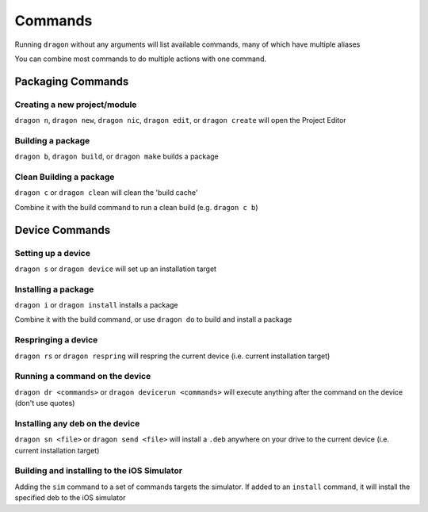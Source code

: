 Commands
---------------------

Running ``dragon`` without any arguments will list available commands, many of which have multiple aliases

You can combine most commands to do multiple actions with one command.


Packaging Commands
=====================

Creating a new project/module
*********************

``dragon n``, ``dragon new``, ``dragon nic``, ``dragon edit``, or ``dragon create`` will open the Project Editor


Building a package
*********************

``dragon b``, ``dragon build``, or ``dragon make`` builds a package


Clean Building a package
*********************

``dragon c`` or ``dragon clean`` will clean the 'build cache'

Combine it with the build command to run a clean build (e.g. ``dragon c b``)


Device Commands
=====================

Setting up a device
*********************

``dragon s`` or ``dragon device`` will set up an installation target


Installing a package
*********************

``dragon i`` or ``dragon install`` installs a package

Combine it with the build command, or use ``dragon do`` to build and install a package

Respringing a device
*********************

``dragon rs`` or ``dragon respring`` will respring the current device (i.e. current installation target)


Running a command on the device
*********************
``dragon dr <commands>`` or ``dragon devicerun <commands>`` will execute anything after the command on the device (don't use quotes)


Installing any deb on the device
*********************

``dragon sn <file>`` or ``dragon send <file>`` will install a ``.deb`` anywhere on your drive to the current device (i.e. current installation target)


Building and installing to the iOS Simulator
*********************

Adding the ``sim`` command to a set of commands targets the simulator. If added to an ``install`` command, it will install the specified deb to the iOS simulator
